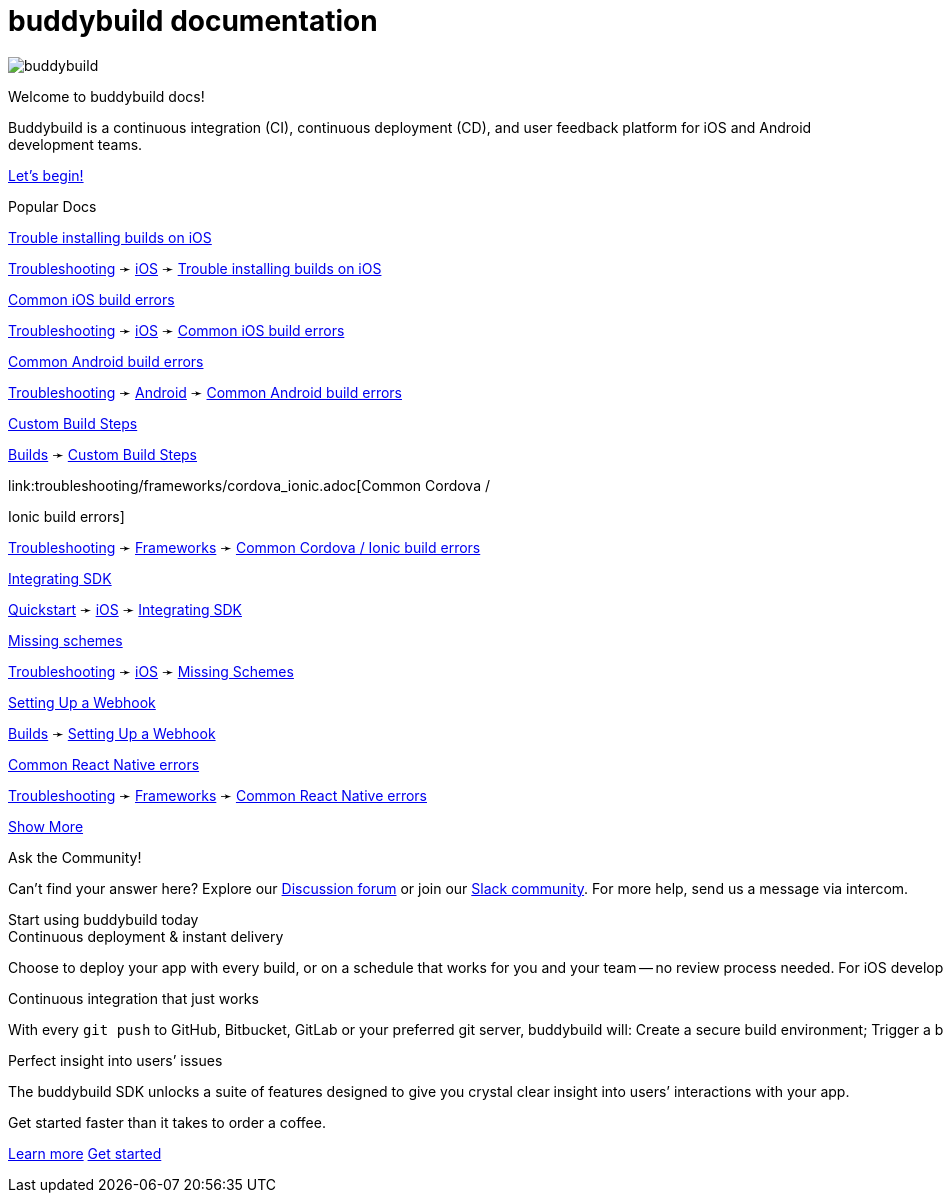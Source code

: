 = buddybuild documentation
:linkattrs:

[.center.landing]
--
image:_img/header_graphic.svg[buddybuild, align="center"]

[.land-head]
Welcome to buddybuild docs!

[.land-subhead]
pass:[<nobr>]Buddybuild is a pass:[<wbr/>]continuous integration (CI),
pass:[<wbr/>]continuous deployment (CD), pass:[<wbr/>]and user feedback
platform pass:[<wbr/>]for iOS and Android pass:[<wbr/>]development teams.

[.call-to-action]
link:quickstart/README.adoc[Let’s begin!, role="button"]
--

[.divider]
--
Popular Docs
--

[.popular-doc]
.link:troubleshooting/ios/install_builds.adoc[Trouble installing builds on iOS]
****
link:troubleshooting/README.adoc[Troubleshooting]
➛
link:troubleshooting/ios/README.adoc[iOS]
➛
link:troubleshooting/ios/install_builds.adoc[Trouble installing builds
on iOS]
****

[.popular-doc]
.link:troubleshooting/ios/common_build_errors.adoc[Common iOS build errors]
****
link:troubleshooting/README.adoc[Troubleshooting]
➛
link:troubleshooting/ios/README.adoc[iOS]
➛
link:troubleshooting/ios/common_build_errors.adoc[Common iOS build errors]
****

[.popular-doc]
.link:troubleshooting/android/common.adoc[Common Android build errors]
****
link:troubleshooting/README.adoc[Troubleshooting]
➛
link:troubleshooting/android/README.adoc[Android]
➛
link:troubleshooting/android/common.adoc[Common Android build errors]
****

[.popular-doc]
.link:builds/custom_build_steps.adoc[Custom Build Steps]
****
link:builds/README.adoc[Builds]
➛
link:builds/custom_build_steps.adoc[Custom Build Steps]
****

[.show-more-extra]
--
[.popular-doc]
.link:troubleshooting/frameworks/cordova_ionic.adoc[Common Cordova /
Ionic build errors]
****
link:troubleshooting/README.adoc[Troubleshooting]
➛
link:troubleshooting/frameworks/README.adoc[Frameworks]
➛
link:troubleshooting/frameworks/cordova_ionic.adoc[Common Cordova /
Ionic build errors]
****

[.popular-doc]
.link:quickstart/ios/integrate_sdk.adoc[Integrating SDK]
****
link:quickstart/README.adoc[Quickstart]
➛
link:quickstart/ios/README.adoc[iOS]
➛
link:quickstart/ios/integrate_sdk.adoc[Integrating SDK]
****

[.popular-doc]
.link:troubleshooting/ios/missing_schemes.adoc[Missing schemes]
****
link:troubleshooting/README.adoc[Troubleshooting]
➛
link:troubleshooting/ios/README.adoc[iOS]
➛
link:troubleshooting/ios/missing_schemes.adoc[Missing Schemes]
****

[.popular-doc]
.link:repository/webhooks.adoc[Setting Up a Webhook]
****
link:builds/README.adoc[Builds]
➛
link:repository/webhooks.adoc[Setting Up a Webhook]
****

[.popular-doc]
.link:troubleshooting/frameworks/react_native.adoc[Common React Native errors]
****
link:troubleshooting/README.adoc[Troubleshooting]
➛
link:troubleshooting/frameworks/README.adoc[Frameworks]
➛
link:troubleshooting/frameworks/react_native.adoc[Common React Native errors]
****
--

[.show-more]
link:#[Show More]


[.community]
.Ask the Community!
--
Can’t find your answer here? Explore our
https://discuss.buddybuild.com/[Discussion forum] or join our
https://buddybuild.slack.com/[Slack community]. For more help, send us a
message via intercom.
--

[.seo]
.Start using buddybuild today
****

[.left-col]
*****

[.blurb]
.Continuous deployment & instant delivery
--
Choose to deploy your app with every build, or on a schedule that works
for you and your team -- no review process needed. For iOS developers,
the headaches of dealing with code signing, provisioning profiles and
testers’ devices are over. Beta testers and stakeholders get a
streamlined, "one click" install experience as buddybuild manages
provisioning profiles and devices for you. Then, when you’re ready, use
buddybuild to submit directly to the App Store and Play Store.
--

*****

[.right-col]
*****

[.blurb]
.Continuous integration that just works
--
With every `git push` to GitHub, Bitbucket, GitLab or your preferred git
server, buddybuild will: Create a secure build environment; Trigger a
build of your iOS or Android app; Run any Unit or UI tests -- on
physical devices if needed; Prepare your app for beta testing or
deployment to the App Store / Play Store.
--

[.blurb]
.Perfect insight into users’ issues
--
The buddybuild SDK unlocks a suite of features designed to give you
crystal clear insight into users’ interactions with your app.
--

*****
****

[.get-started]
.Get started faster than it takes to order a coffee.
--
link:quickstart/README.adoc[Learn more, role="button outline"]
https://dashboard.buddybuild.com/signup[Get started, role="button"]
--
